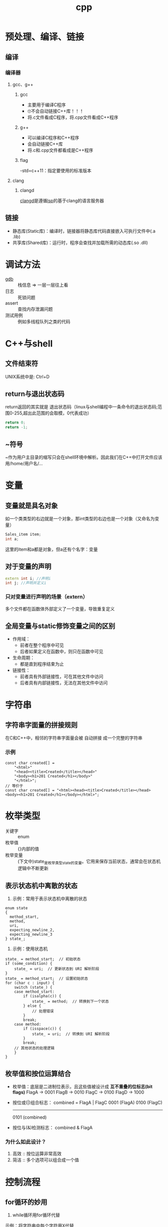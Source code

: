 :PROPERTIES:
:ID:       8ab4df56-e11f-42b8-87f8-4daa2fd045db
:END:
#+title: cpp

* 预处理、编译、链接
** 编译
*** 编译器
**** gcc、g++
***** gcc
- 主要用于编译C程序
- 🙄不会自动链接C++库！！！
- 将.c文件看成C程序，将.cpp文件看成C++程序
***** g++
- 可以编译C程序和C++程序
- 会自动链接C++库
- 将.c和.cpp文件都看成是C++程序
***** flag
-std=c++11：指定要使用的标准版本
**** clang
***** clangd
[[id:e3917c2a-f2a1-4b42-943e-40eae4ec11ed][clangd]]是遵循[[id:ef5b7883-d43b-4765-bdc9-daf62b50a036][lsp]]的基于clang的语言服务器
** 链接
- 静态库(Static库)：编译时，链接器将静态库代码直接嵌入可执行文件中(.a .lib)
- 共享库(Shared库)：运行时，程序会查找并加载所需的动态库(.so .dll)

* 调试方法
- [[id:8a46ff3c-7b8e-42e8-a6c9-bdaf55195c4a][gdb]] :: 栈信息 => 一层一层往上看
- 日志 :: 死锁问题
- assert :: 查找内存泄漏问题
- 测试用例 :: 例如多线程队列之类的代码

* C++与shell
** 文件结束符
UNIX系统中是: Ctrl+D
** return与退出状态码
return返回的其实就是 退出状态码（linux与shell编程中一条命令的退出状态码;范围0-255,超出此范围的会取模，0代表成功）
#+begin_src cpp
return 0;
return -1;
#+end_src
** ~符号
~作为用户主目录的缩写只会在shell环境中解析。因此我们在C++中打开文件应该用/home/用户名/...
* 变量
** 变量就是具名对象
如一个类类型的右边就是一个对象，那int类型的右边也是一个对象（又命名为变量）
#+begin_src cpp
Sales_item item;
int a;
#+end_src
这里的item和a都是对象，但a还有个名字：变量
** 对于变量的声明
#+begin_src cpp
extern int i; //声明i
int j; //声明并定义i
#+end_src
*** 只对变量进行声明的场景（extern）
多个文件都在函数体外部定义了一个变量，导致重复定义
** 全局变量与static修饰变量之间的区别
- 作用域：
  - 前者在整个程序中可见
  - 后者如果定义在函数中，则只在函数中可见
- 生命周期：
  - 都是直到程序结束为止
- 链接性：
  - 前者具有外部链接性，可在其他文件中访问
  - 后者具有内部链接性，无法在其他文件中访问
* 字符串
** 字符串字面量的拼接规则
在C和C++中，相邻的字符串字面量会被 自动拼接 成一个完整的字符串
*** 示例
#+begin_src c++
const char created[] =
    "<html>"
    "<head><title>Created</title></head>"
    "<body><h1>201 Created</h1></body>"
    "</html>";
// 等价于
const char created[] = "<html><head><title>Created</title></head><body><h1>201 Created</h1></body></html>";
#+end_src
* 枚举类型
- 关键字 :: enum
- 枚举值 :: {}内部的值
- 枚举变量 :: (下文中)state_是枚举类型state的变量。它用来保存当前状态，通常会在状态机逻辑中不断更新
** 表示状态机中离散的状态
1) 示例：常用于表示状态机中离散的状态
#+begin_src c++
enum state
{
  method_start,
  method,
  uri,
  expecting_newline_2,
  expecting_newline_3
} state_;
#+end_src
2) 示例：使用状态机
#+begin_src c++
state_ = method_start;  // 初始状态
if (some_condition) {
    state_ = uri;  // 更新状态到 URI 解析阶段
}
state_ = method_start;  // 设置初始状态
for (char c : input) {
    switch (state_) {
    case method_start:
        if (isalpha(c)) {
            state_ = method;  // 转换到下一个状态
        } else {
            // 处理错误
        }
        break;
    case method:
        if (isspace(c)) {
            state_ = uri;  // 转换到 URI 解析阶段
        }
        break;
    // 其他状态的处理逻辑
    }
}
#+end_src
** 枚举值和按位运算结合
- 枚举值：底层是二进制位表示，且这些值被设计成 *互不重叠的位标志(bit flags)*
  FlagA → 0001
  FlagB → 0010
  FlagC → 0100
  FlagD → 1000
- 按位或(|)组合标志：
  combined = FlagA | FlagC
  0001  (FlagA)
  0100  (FlagC)
  -------
  0101  (combined)
- 按位与(&)检测标志：
  combined & FlagA
  # 检查第0位是否为1，即是否设置了FlagA
*** 为什么如此设计？
1. 高效 :: 按位运算非常高效
2. 简洁 :: 多个选项可以组合成一个值
   # flags = FlagA | FlagC | FlagD

* 控制流程
** for循环的妙用
1. while循环用for循环代替
示例：将字符串中每个字符用X代替
#+begin_src cpp
int main()
{
    string str("some string");
    decltype(str.size()) count = 0;

    for (count = 0; count < str.size(); str[count++] = 'X');
    cout << str << endl;

    return 0;
}
#+end_src
2. 循环输出
#+begin_src cpp
for (int g; cin >> g; ) {
    /* */
}
#+end_src
** for循环和while循环的优缺点？
- for循环内部定义了局部变量，while需要在循环体外部定义变量
- 知道循环次数的情况，for循环形式更简洁；不知道循环次数的情况，while循环更简洁
** 三元运算符, if else
#+begin_src C++
if (i == j) {
    return true;
} else {
    return false;
}
//等价形式
i == j ? true : false;
//更简化的形式
return i == j;
#+end_src
* 表达式
** 赋值表达式
*** 赋值表达式的返回值是引用类型
#+begin_src cpp
int a = 3, b = 4;
decltype(a = b) d = a;
#+end_src
d的类型为int &；值为3。
*** 为什么赋值表达式有返回值？为了支持链式表达式
#+begin_src cpp
int a, b;
a = b = 1;
#+end_src
相当于是a = (b = 1)：将b=1的返回值赋给a
*** 为什么不返回值，而返回引用？为了提高效率
#+begin_src cpp
Obj a, b;
a = b = c;
#+end_src
- 若非引用，则b=c的结果是拷贝复制到返回值，再赋给a
- 若为引用，则返回值直接引用b=c的结果
** 逗号表达式
从左到右执行，抛弃左边的求值结果，返回右侧表达式的值
#+begin_src cpp
    i = (j++, j+100, 999+j); //i的结果为1010
    i = (j++, j+=100, 999+j); //i的结果为1110
#+end_src

* 数组
** 数组初始化
- 在函数内：
#+begin_src cpp
int arr[10]; //数组内的数默认初始化为未定义的
int arr2[10] = {}; //数组内的数初始化为0
#+end_src
** C风格字符串和C风格数组
- 🔥字符串字面量的本质
#+begin_src C++
"hello" //此字符串字面值的本质是const char[]或者说是const char *
list<const char *> ls = {"hello", "world"}; //因此这里只能用const char *，而不能用char *
#+end_src
- C风格字符串的两种等价形式
#+begin_src C++
char str[] = "hello"; //C风格字符串，以\0结尾
char *str = "hello"; //等价形式
{'h', 'e', 'l', 'l', 'o', '\0'} //在内存中的表现
#+end_src
*** 区别
- C风格字符串的长度是隐式的，由'\0'确定
- C风格数组长度是显示声明的，结尾非必须有'\0'
** 指向数组的指针可以用下标运算符访问元素
#+begin_src C++
int arr[10] = {1,2,3,4,5,6,7,8,9,0};
int *p = &arr[2];
int *p1 = arr; //等价于int *p1 = &arr[0];
cout << p[1] << endl; //4，等价于*(p+1)
cout << p1[1] << endl; //2
#+end_src
🤮根源在于：下标运算符返回的是引用
#+begin_src C++
int arr[10] = {1,2,3,4,5,6,7,8,9,0};
int &p = arr[3];
#+end_src
* 函数
** 签名式
- 通常指函数的签名 = 函数名称 + 参数列表
- 用于唯一标识一个函数，并决定如何进行重载
** 函数形参数

** lambda的妙用
默认，lambda体中包含return之外的任何语句，则编译器默认lambda返回的是void；想要制定它返回的类型，需要尾置返回类型
- 示例：
#+begin_src cpp
int i = 3;
auto f = [&i](){
    if (i == 0) {
        return true;
    } else {
        return !(i--);
    }
};
while(!f()) {
    cout << i << endl;
}
#+end_src
* 作用域与链接性的区别
- 作用域：变量在代码中的可见性（例如：局部变量在其定义的函数中可见，全局变量在整个程序中可见）
- 链接性：变量在不同文件之间的可见性

* cpp实现伪闭包效果
** 使用场景
回调函数回调时，保持session不被析构，这样session才能处理回调函数
** 闭包对于变量生命周期的影响
闭包的一点理解：子函数用到了外部的局部变量A，那么子函数内A的生命周期就会延长
示例：子函数里的res生命周期延长，保持和外部函数DeferReturn()同步
#+begin_src go
func DeferReturn() (res int){
    defer func() {
         res++
         log.Println(res)
    }()
    return 0
}
#+end_src
** cpp中的实现
1. 利用智能指针被复制或使用引用计数加一的原理保证内存不被回收
2. bind操作可将值绑定在一个函数对象上生成新的函数对象。若智能指针以值传递的方式绑定到函数对象，那么智能指针的生命周期将和新生成的函数对象一致
   #+begin_src c++
   void CSession::HandleWrite(const boost::system::error_code& error, shared_ptr<CSession> _self_shared) {
    if (!error) {
        std::lock_guard<std::mutex> lock(_send_lock);
        _send_que.pop();
        if (!_send_que.empty()) {
            auto &msgnode = _send_que.front();
            boost::asio::async_write(_socket, boost::asio::buffer(msgnode->_data, msgnode->_max_len),
                std::bind(&CSession::HandleWrite, this, std::placeholders::_1, _self_shared));
        }
    }
    else {
        std::cout << "handle write failed, error is " << error.what() << endl;
        _server->ClearSession(_uuid);
    }
  }
   #+end_src
  上述示例中，_self_shared的生命周期与bind新生成的函数(回调函数)保持一致，也就是CSession和回调函数生命周期保持一致
** 使用伪闭包的注意事项
# Session和回调函数的生命周期保持一致 => 获取Session的指针 => 该指针在Session内部使用 => 不能使用两个智能指针共同管理Session => 引用计数不同步
- 错误示例 ::
  shared_ptr<CSession>(this)生成了新的智能指针，与其他管理this的智能指针引用计数不同步
  #+begin_src c++
  void CSession::Start(){
      memset(_data, 0, MAX_LENGTH);
      _socket.async_read_some(boost::asio::buffer(_data, MAX_LENGTH), std::bind(&CSession::HandleRead, this,
          std::placeholders::_1, std::placeholders::_2, shared_ptr<CSession>(this)));
  }
  #+end_src
- 正确示例 ::
  使用enable_shared_from_this和shared_from_this()共享与其他基于this的智能指针的引用计数
  #+begin_src c++
  void CSession::Start(){
      memset(_data, 0, MAX_LENGTH);
      _socket.async_read_some(boost::asio::buffer(_data, MAX_LENGTH), std::bind(&CSession::HandleRead, this,
          std::placeholders::_1, std::placeholders::_2, shared_from_this()));
  }
  #+end_src

